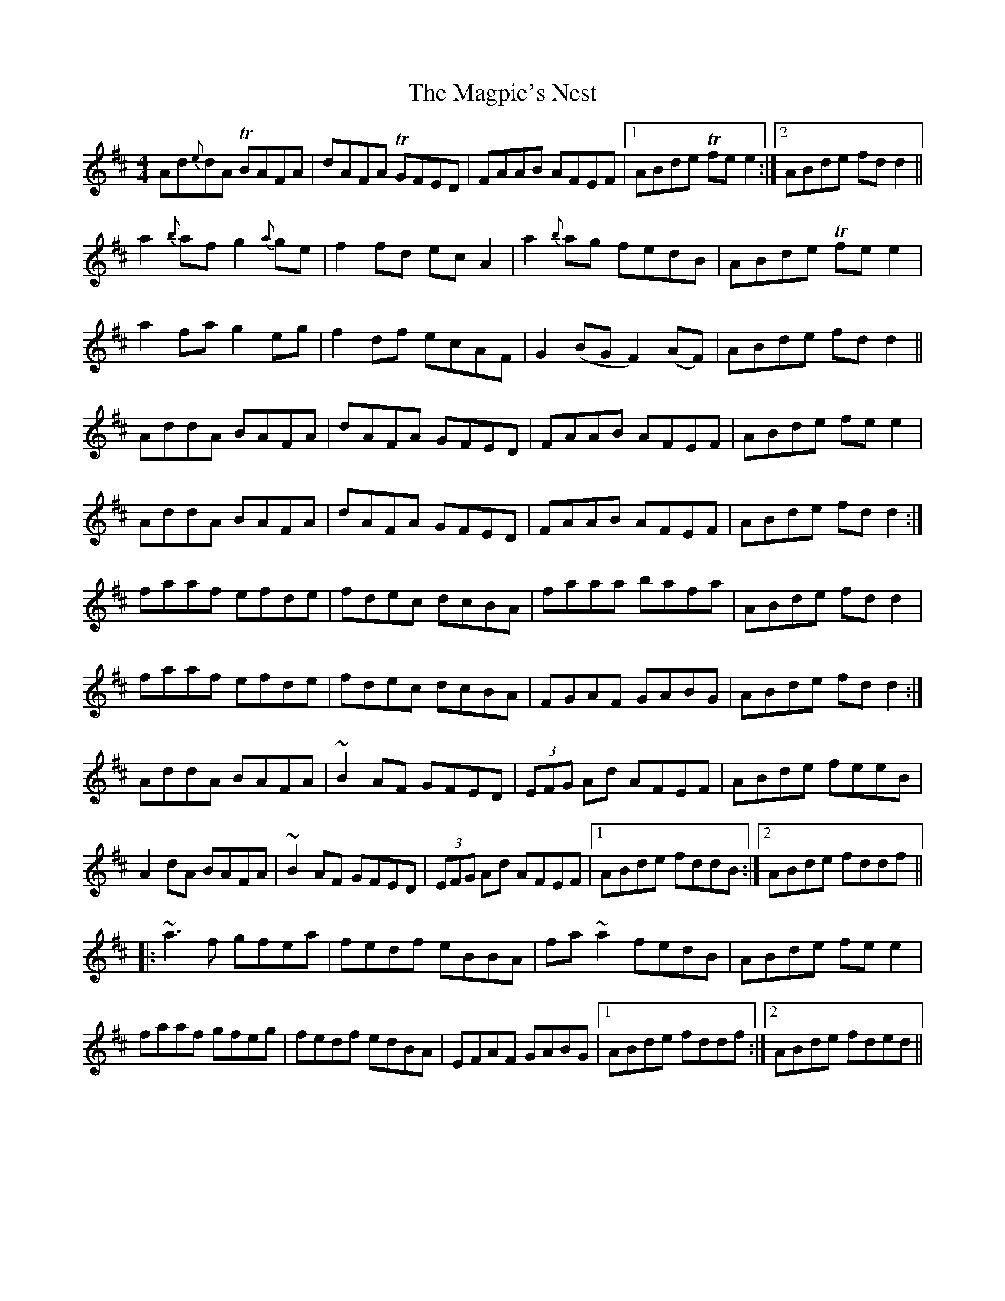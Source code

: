 X: 24894
T: Magpie's Nest, The
R: reel
M: 4/4
K: Dmajor
Ad{e}dA TBAFA|dAFA TGFED|FAAB AFEF|1 ABde Tfee2:|2 ABde fdd2||
a2{b}afg2{a}ge|f2fd ecA2|a2{b}ag fedB|ABde Tfee2|
a2fag2eg|f2df ecAF|G2(BGF2)(AF)|ABde fdd2||
AddA BAFA|dAFA GFED|FAAB AFEF|ABde fee2|
AddA BAFA|dAFA GFED|FAAB AFEF|ABde fdd2:|
faaf efde|fdec dcBA|faaa bafa|ABde fdd2|
faaf efde|fdec dcBA|FGAF GABG|ABde fdd2:|
AddA BAFA|~B2AF GFED|(3EFG Ad AFEF|ABde feeB|
A2dA BAFA|~B2AF GFED|(3EFG Ad AFEF|1 ABde fddB:|2 ABde fddf||
|:~a3f gfea|fedf eBBA|fa~a2 fedB|ABde fee2|
faaf gfeg|fedf edBA|EFAF GABG|1 ABde fddf:|2 ABde fded||


